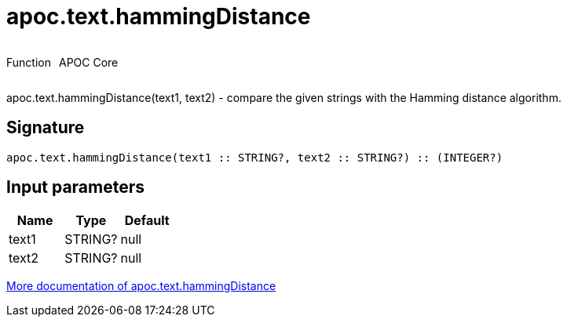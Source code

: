 ////
This file is generated by DocsTest, so don't change it!
////

= apoc.text.hammingDistance
:description: This section contains reference documentation for the apoc.text.hammingDistance function.



++++
<div style='display:flex'>
<div class='paragraph type function'><p>Function</p></div>
<div class='paragraph release core' style='margin-left:10px;'><p>APOC Core</p></div>
</div>
++++

apoc.text.hammingDistance(text1, text2) - compare the given strings with the Hamming distance algorithm.

== Signature

[source]
----
apoc.text.hammingDistance(text1 :: STRING?, text2 :: STRING?) :: (INTEGER?)
----

== Input parameters
[.procedures, opts=header]
|===
| Name | Type | Default 
|text1|STRING?|null
|text2|STRING?|null
|===

xref::misc/text-functions.adoc[More documentation of apoc.text.hammingDistance,role=more information]

